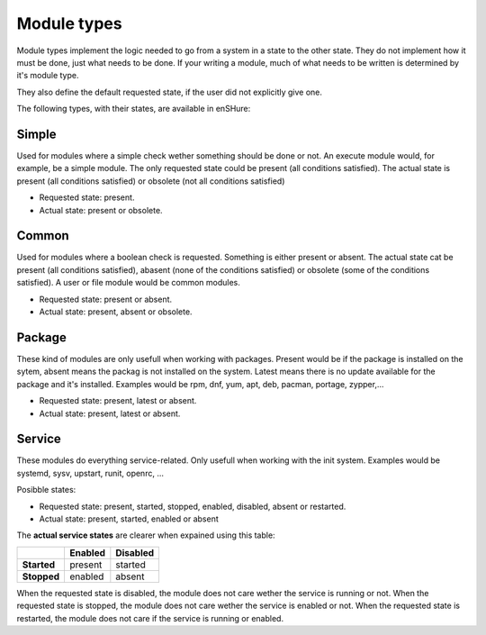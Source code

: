 Module types
------------

Module types implement the logic needed to go from a system in a state
to the other state. They do not implement how it must be done, just
what needs to be done. If your writing a module, much of what needs
to be written is determined by it's module type.

They also define the default requested state, if the user did not
explicitly give one.

The following types, with their states, are available in enSHure:

Simple
######

Used for modules where a simple check wether something should be done
or not. An execute module would, for example, be a simple module. The
only requested state could be present (all conditions satisfied). The actual state
is present (all conditions satisfied) or obsolete (not all conditions satisfied)

- Requested state: present.
- Actual state: present or obsolete.

Common
######

Used for modules where a boolean check is requested. Something is either
present or absent. The actual state cat be present
(all conditions satisfied), abasent (none of the conditions satisfied) or
obsolete (some of the conditions satisfied).
A user or file module would be common modules.

- Requested state: present or absent.
- Actual state: present, absent or obsolete.

Package
#######

These kind of modules are only usefull when working with packages.
Present would be if the package is installed on the sytem, absent means
the packag is not installed on the system. Latest means there is no update
available for the package and it's installed.
Examples would be rpm, dnf, yum, apt, deb, pacman, portage, zypper,...

- Requested state: present, latest or absent.
- Actual state: present, latest or absent.

Service
#######

These modules do everything service-related. Only usefull when working
with the init system. Examples would be systemd, sysv, upstart, runit,
openrc, ...

Posibble states:

- Requested state: present, started, stopped, enabled, disabled, absent or restarted.
- Actual state: present, started, enabled or absent

The **actual service states** are clearer when expained using this table:

+-------------+-------------+--------------+ 
|             | **Enabled** | **Disabled** | 
+-------------+-------------+--------------+ 
| **Started** | present     | started      | 
+-------------+-------------+--------------+ 
| **Stopped** | enabled     | absent       |
+-------------+-------------+--------------+ 

When the requested state is disabled, the module does not care wether
the service is running or not.
When the requested state is stopped, the module does not care wether
the service is enabled or not.
When the requested state is restarted, the module does not care if the
service is running or enabled.
